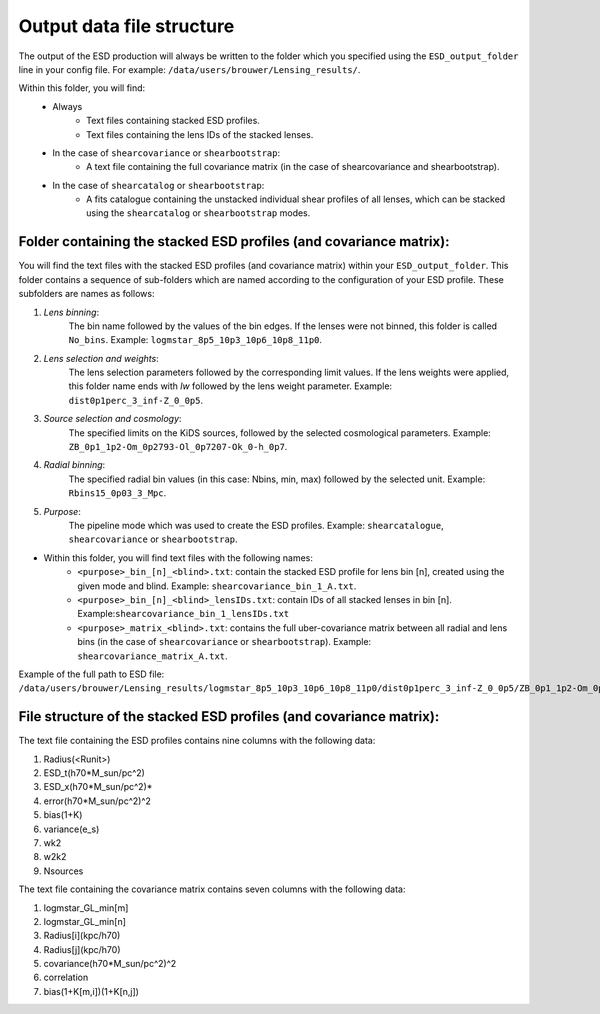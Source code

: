 ============================
 Output data file structure
============================

The output of the ESD production will always be written to the folder which you specified using the ``ESD_output_folder`` line in your config file. For example: ``/data/users/brouwer/Lensing_results/``.

Within this folder, you will find:
    * Always
        * Text files containing stacked ESD profiles.
        * Text files containing the lens IDs of the stacked lenses.
    * In the case of ``shearcovariance`` or ``shearbootstrap``:
        * A text file containing the full covariance matrix (in the case of shearcovariance and shearbootstrap).
    * In the case of ``shearcatalog`` or ``shearbootstrap``:
        * A fits catalogue containing the unstacked individual shear profiles of all lenses, which can be stacked using the ``shearcatalog`` or ``shearbootstrap`` modes.

Folder containing the stacked ESD profiles (and covariance matrix):
*********************************************************************

You will find the text files with the stacked ESD profiles (and covariance matrix) within your ``ESD_output_folder``. This folder contains a sequence of sub-folders which are named according to the configuration of your ESD profile. These subfolders are names as follows:

1. *Lens binning*:
    The bin name followed by the values of the bin edges. If the lenses were not binned, this folder is called ``No_bins``. Example: ``logmstar_8p5_10p3_10p6_10p8_11p0``.

2. *Lens selection and weights*:
    The lens selection parameters followed by the corresponding limit values. If the lens weights were applied, this folder name ends with `lw` followed by the lens weight parameter. Example: ``dist0p1perc_3_inf-Z_0_0p5``.
    
3. *Source selection and cosmology*:
    The specified limits on the KiDS sources, followed by the selected cosmological parameters. Example: ``ZB_0p1_1p2-Om_0p2793-Ol_0p7207-Ok_0-h_0p7``.
    
4. *Radial binning*:
    The specified radial bin values (in this case: Nbins, min, max) followed by the selected unit. Example: ``Rbins15_0p03_3_Mpc``.
    
5. *Purpose*:
    The pipeline mode which was used to create the ESD profiles. Example: ``shearcatalogue``, ``shearcovariance`` or ``shearbootstrap``.

* Within this folder, you will find text files with the following names:
    * ``<purpose>_bin_[n]_<blind>.txt``: contain the stacked ESD profile for lens bin [n], created using the given mode and blind.  Example: ``shearcovariance_bin_1_A.txt``.
    * ``<purpose>_bin_[n]_<blind>_lensIDs.txt``: contain IDs of all stacked lenses in bin [n]. Example:``shearcovariance_bin_1_lensIDs.txt``
    * ``<purpose>_matrix_<blind>.txt``: contains the full uber-covariance matrix between all radial and lens bins (in the case of ``shearcovariance`` or ``shearbootstrap``). Example: ``shearcovariance_matrix_A.txt``.

Example of the full path to ESD file: ``/data/users/brouwer/Lensing_results/logmstar_8p5_10p3_10p6_10p8_11p0/dist0p1perc_3_inf-Z_0_0p5/ZB_0p1_1p2-Om_0p2793-Ol_0p7207-Ok_0-h_0p7/Rbins15_0p03_3_Mpc/shearcovariance/shearcovariance_bin_1_A.txt``

File structure of the stacked ESD profiles (and covariance matrix):
*********************************************************************

The text file containing the ESD profiles contains nine columns with the following data:

1. Radius(<Runit>)
2. ESD_t(h70*M_sun/pc^2)
3. ESD_x(h70*M_sun/pc^2)*
4. error(h70*M_sun/pc^2)^2
5. bias(1+K)
6. variance(e_s)
7. wk2
8. w2k2
9. Nsources

The text file containing the covariance matrix contains seven columns with the following data:

1. logmstar_GL_min[m]
2. logmstar_GL_min[n]
3. Radius[i](kpc/h70)
4. Radius[j](kpc/h70)
5. covariance(h70*M_sun/pc^2)^2
6. correlation
7. bias(1+K[m,i])(1+K[n,j])
